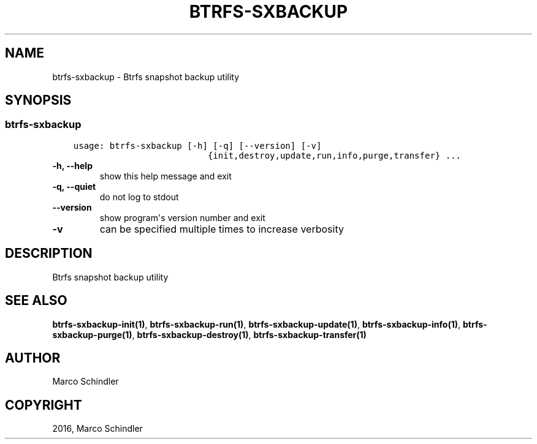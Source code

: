 .\" Man page generated from reStructuredText.
.
.TH "BTRFS-SXBACKUP" "1" "Nov 26, 2016" "0.6.10" "btrfs-sxbackup"
.SH NAME
btrfs-sxbackup \- Btrfs snapshot backup utility
.
.nr rst2man-indent-level 0
.
.de1 rstReportMargin
\\$1 \\n[an-margin]
level \\n[rst2man-indent-level]
level margin: \\n[rst2man-indent\\n[rst2man-indent-level]]
-
\\n[rst2man-indent0]
\\n[rst2man-indent1]
\\n[rst2man-indent2]
..
.de1 INDENT
.\" .rstReportMargin pre:
. RS \\$1
. nr rst2man-indent\\n[rst2man-indent-level] \\n[an-margin]
. nr rst2man-indent-level +1
.\" .rstReportMargin post:
..
.de UNINDENT
. RE
.\" indent \\n[an-margin]
.\" old: \\n[rst2man-indent\\n[rst2man-indent-level]]
.nr rst2man-indent-level -1
.\" new: \\n[rst2man-indent\\n[rst2man-indent-level]]
.in \\n[rst2man-indent\\n[rst2man-indent-level]]u
..
.SH SYNOPSIS
.SS btrfs\-sxbackup
.INDENT 0.0
.INDENT 3.5
.sp
.nf
.ft C
usage: btrfs\-sxbackup [\-h] [\-q] [\-\-version] [\-v]
                          {init,destroy,update,run,info,purge,transfer} ...

.ft P
.fi
.UNINDENT
.UNINDENT
.INDENT 0.0
.TP
.B \-h, \-\-help
show this help message and exit
.UNINDENT
.INDENT 0.0
.TP
.B \-q, \-\-quiet
do not log to stdout
.UNINDENT
.INDENT 0.0
.TP
.B \-\-version
show program\(aqs version number and exit
.UNINDENT
.INDENT 0.0
.TP
.B \-v
can be specified multiple times to increase verbosity
.UNINDENT
.SH DESCRIPTION
.sp
Btrfs snapshot backup utility
.SH SEE ALSO
.sp
\fBbtrfs\-sxbackup\-init(1)\fP,
\fBbtrfs\-sxbackup\-run(1)\fP,
\fBbtrfs\-sxbackup\-update(1)\fP,
\fBbtrfs\-sxbackup\-info(1)\fP,
\fBbtrfs\-sxbackup\-purge(1)\fP,
\fBbtrfs\-sxbackup\-destroy(1)\fP,
\fBbtrfs\-sxbackup\-transfer(1)\fP
.SH AUTHOR
Marco Schindler
.SH COPYRIGHT
2016, Marco Schindler
.\" Generated by docutils manpage writer.
.

